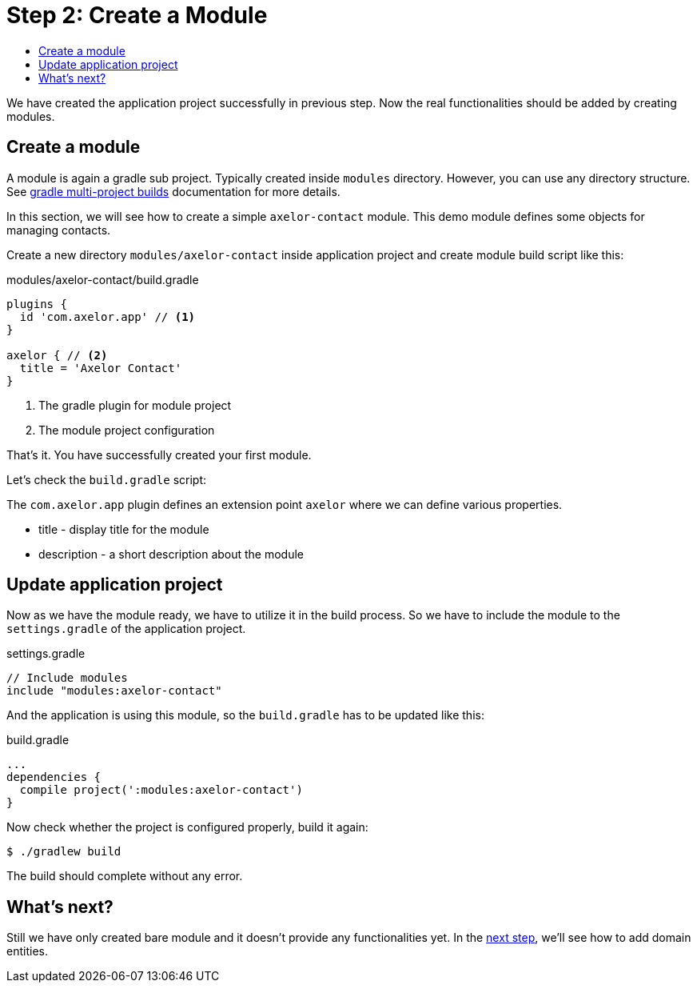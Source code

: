 = Step 2: Create a Module
:toc:
:toc-title:

:url-gradle: http://gradle.org/
:url-gradle-multi: https://docs.gradle.org/current/userguide/multi_project_builds.html

We have created the application project successfully in previous step.
Now the real functionalities should be added by creating modules.

== Create a module

A module is again a gradle sub project. Typically created inside `modules` directory.
However, you can use any directory structure. See {url-gradle-multi}[gradle multi-project builds]
documentation for more details.

In this section, we will see how to create a simple `axelor-contact` module.
This demo module defines some objects for managing contacts.

Create a new directory `modules/axelor-contact` inside application project and create module
build script like this:

.modules/axelor-contact/build.gradle
[source,gradle]
----
plugins {
  id 'com.axelor.app' // <1>
}

axelor { // <2>
  title = 'Axelor Contact'
}
----
<1> The gradle plugin for module project
<2> The module project configuration

That's it. You have successfully created your first module.

Let's check the `build.gradle` script:

The `com.axelor.app` plugin defines an extension point `axelor` where we
can define various properties.

* title - display title for the module
* description - a short description about the module

== Update application project

Now as we have the module ready, we have to utilize it in the build process.
So we have to include the module to the `settings.gradle` of the application
project.

.settings.gradle
[source,gradle,indent=0]
----
// Include modules
include "modules:axelor-contact"
----

And the application is using this module, so the `build.gradle` has to be
updated like this:

[source,gradle]
.build.gradle
----
...
dependencies {
  compile project(':modules:axelor-contact')
}
----

Now check whether the project is configured properly, build it again:

[source,sh]
----
$ ./gradlew build
----

The build should complete without any error.

== What's next?

Still we have only created bare module and it doesn't provide any functionalities yet.
In the xref:step3.adoc[next step], we'll see how to add domain entities.
